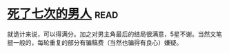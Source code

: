 * [[https://book.douban.com/subject/6719724/][死了七次的男人]]:read:
就诡计来说，可以得满分。加之对男主角最后的结局很满意，5星不谢。当然文笔挺一般的，每轮重复的部分有骗稿费（当然也骗得有良心）嫌疑。
